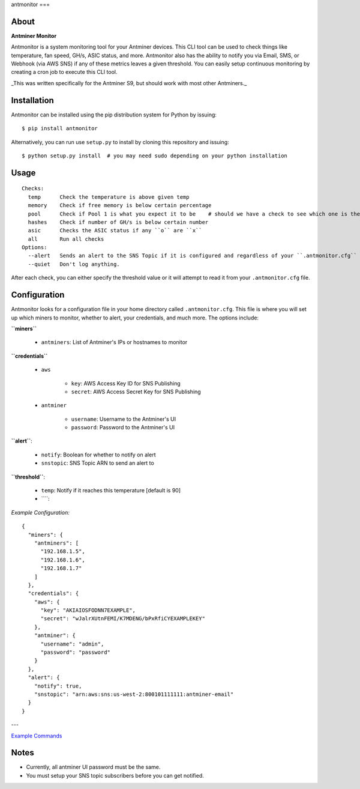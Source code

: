 antmonitor
===

.. image:: https://img.shields.io/pypi/v/antmonitor.svg
    :target: https://pypi.python.org/pypi/antmonitor

.. image:: https://img.shields.io/circleci/project/github/gkrizek/antmonitor.svg
    :target: https://circleci.com/gh/gkrizek/antmonitor

.. image:: https://img.shields.io/pypi/l/antmonitor.svg
    :target: https://opensource.org/licenses/MIT

About
-----

**Antminer Monitor**

Antmonitor is a system monitoring tool for your Antminer devices. This CLI tool can be used to
check things like temperature, fan speed, GH/s, ASIC status, and more. Antmonitor also has the
ability to notify you via Email, SMS, or Webhook (via AWS SNS) if any of these metrics leaves a given threshold.
You can easily setup continuous monitoring by creating a cron job to execute this CLI tool.

_This was written specifically for the Antminer S9, but should work with most other Antminers._

Installation
------------

Antmonitor can be installed using the pip distribution system for Python by
issuing:

::

    $ pip install antmonitor

Alternatively, you can run use ``setup.py`` to install by cloning this
repository and issuing:

::

    $ python setup.py install  # you may need sudo depending on your python installation

Usage
-----

::

    Checks:
      temp      Check the temperature is above given temp
      memory    Check if free memory is below certain percentage
      pool      Check if Pool 1 is what you expect it to be    # should we have a check to see which one is the active pool and notify if different?
      hashes    Check if number of GH/s is below certain number
      asic      Checks the ASIC status if any ``o`` are ``x``
      all       Run all checks
    Options:
      --alert   Sends an alert to the SNS Topic if it is configured and regardless of your ``.antmonitor.cfg`` parameters.
      --quiet   Don't log anything.

After each check, you can either specify the threshold value or it will attempt to read it from your ``.antmonitor.cfg`` file.

Configuration
-------------

Antmonitor looks for a configuration file in your home directory called ``.antmonitor.cfg``.
This file is where you will set up which miners to monitor, whether to alert, your credentials, and much more.
The options include:

**``miners``**

  - ``antminers``: List of Antminer's IPs or hostnames to monitor

**``credentials``**

  - ``aws``

      - ``key``: AWS Access Key ID for SNS Publishing

      - ``secret``: AWS Access Secret Key for SNS Publishing

  - ``antminer``

      - ``username``: Username to the Antminer's UI

      - ``password``: Password to the Antminer's UI

**``alert``**:

  - ``notify``: Boolean for whether to notify on alert

  - ``snstopic``: SNS Topic ARN to send an alert to

**``threshold``**:

  - ``temp``: Notify if it reaches this temperature [default is 90]

  - ````:

*Example Configuration:*

::

  {
    "miners": {
      "antminers": [
        "192.168.1.5",
        "192.168.1.6",
        "192.168.1.7"
      ]
    },
    "credentials": {
      "aws": {
        "key": "AKIAIOSFODNN7EXAMPLE",
        "secret": "wJalrXUtnFEMI/K7MDENG/bPxRfiCYEXAMPLEKEY"
      },
      "antminer": {
        "username": "admin",
        "password": "password"
      }
    },
    "alert": {
      "notify": true,
      "snstopic": "arn:aws:sns:us-west-2:800101111111:antminer-email"
    }
  }

---

`Example Commands <./EXAMPLES.md>`__

Notes
-----

- Currently, all antminer UI password must be the same.

- You must setup your SNS topic subscribers before you can get notified.
